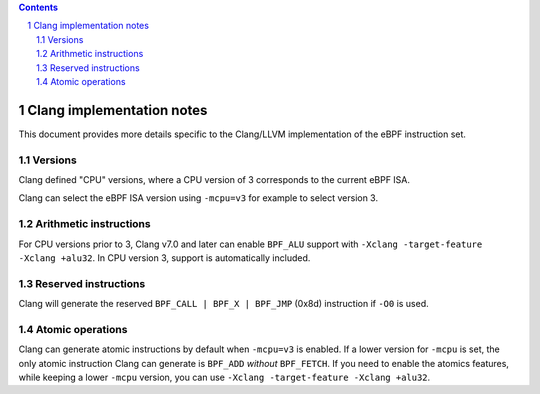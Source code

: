 .. contents::
.. sectnum::

==========================
Clang implementation notes
==========================

This document provides more details specific to the Clang/LLVM implementation of the eBPF instruction set.

Versions
========

Clang defined "CPU" versions, where a CPU version of 3 corresponds to the current eBPF ISA.

Clang can select the eBPF ISA version using ``-mcpu=v3`` for example to select version 3.

Arithmetic instructions
=======================

For CPU versions prior to 3, Clang v7.0 and later can enable ``BPF_ALU`` support with
``-Xclang -target-feature -Xclang +alu32``.  In CPU version 3, support is automatically included.

Reserved instructions
====================

Clang will generate the reserved ``BPF_CALL | BPF_X | BPF_JMP`` (0x8d) instruction if ``-O0`` is used.

Atomic operations
=================

Clang can generate atomic instructions by default when ``-mcpu=v3`` is
enabled. If a lower version for ``-mcpu`` is set, the only atomic instruction
Clang can generate is ``BPF_ADD`` *without* ``BPF_FETCH``. If you need to enable
the atomics features, while keeping a lower ``-mcpu`` version, you can use
``-Xclang -target-feature -Xclang +alu32``.
